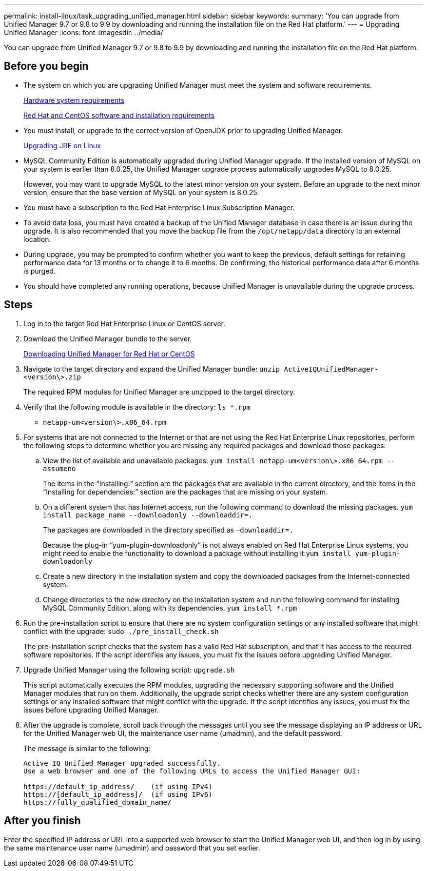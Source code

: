 ---
permalink: install-linux/task_upgrading_unified_manager.html
sidebar: sidebar
keywords: 
summary: 'You can upgrade from Unified Manager 9.7 or 9.8 to 9.9 by downloading and running the installation file on the Red Hat platform.'
---
= Upgrading Unified Manager
:icons: font
:imagesdir: ../media/

[.lead]
You can upgrade from Unified Manager 9.7 or 9.8 to 9.9 by downloading and running the installation file on the Red Hat platform.

== Before you begin

* The system on which you are upgrading Unified Manager must meet the system and software requirements.
+
xref:concept_virtual_infrastructure_or_hardware_system_requirements.adoc[Hardware system requirements]
+
xref:reference_red_hat_and_centos_software_and_installation_requirements.adoc[Red Hat and CentOS software and installation requirements]

* You must install, or upgrade to the correct version of OpenJDK prior to upgrading Unified Manager.
+
xref:task_upgrading_openjdk_on_linux_ocum.adoc[Upgrading JRE on Linux]

* MySQL Community Edition is automatically upgraded during Unified Manager upgrade. If the installed version of MySQL on your system is earlier than 8.0.25, the Unified Manager upgrade process automatically upgrades MySQL to 8.0.25.
+
However, you may want to upgrade MySQL to the latest minor version on your system. Before an upgrade to the next minor version, ensure that the base version of MySQL on your system is 8.0.25.

* You must have a subscription to the Red Hat Enterprise Linux Subscription Manager.
* To avoid data loss, you must have created a backup of the Unified Manager database in case there is an issue during the upgrade. It is also recommended that you move the backup file from the `/opt/netapp/data` directory to an external location.
* During upgrade, you may be prompted to confirm whether you want to keep the previous, default settings for retaining performance data for 13 months or to change it to 6 months. On confirming, the historical performance data after 6 months is purged.
* You should have completed any running operations, because Unified Manager is unavailable during the upgrade process.

== Steps

. Log in to the target Red Hat Enterprise Linux or CentOS server.
. Download the Unified Manager bundle to the server.
+
xref:task_downloading_unified_manager.adoc[Downloading Unified Manager for Red Hat or CentOS]

. Navigate to the target directory and expand the Unified Manager bundle: `unzip ActiveIQUnifiedManager-<version\>.zip`
+
The required RPM modules for Unified Manager are unzipped to the target directory.

. Verify that the following module is available in the directory: `ls *.rpm`
 ** `netapp-um<version\>.x86_64.rpm`
. For systems that are not connected to the Internet or that are not using the Red Hat Enterprise Linux repositories, perform the following steps to determine whether you are missing any required packages and download those packages:
 .. View the list of available and unavailable packages: `yum install netapp-um<version\>.x86_64.rpm --assumeno`
+
The items in the "`Installing:`" section are the packages that are available in the current directory, and the items in the "`Installing for dependencies:`" section are the packages that are missing on your system.

 .. On a different system that has Internet access, run the following command to download the missing packages. `yum install package_name --downloadonly --downloaddir=.`
+
The packages are downloaded in the directory specified as `–downloaddir=.`
+
Because the plug-in "`yum-plugin-downloadonly`" is not always enabled on Red Hat Enterprise Linux systems, you might need to enable the functionality to download a package without installing it:``yum install yum-plugin-downloadonly``

 .. Create a new directory in the installation system and copy the downloaded packages from the Internet-connected system.
 .. Change directories to the new directory on the installation system and run the following command for installing MySQL Community Edition, along with its dependencies. `yum install *.rpm`
. Run the pre-installation script to ensure that there are no system configuration settings or any installed software that might conflict with the upgrade: `sudo ./pre_install_check.sh`
+
The pre-installation script checks that the system has a valid Red Hat subscription, and that it has access to the required software repositories. If the script identifies any issues, you must fix the issues before upgrading Unified Manager.

. Upgrade Unified Manager using the following script: `upgrade.sh`
+
This script automatically executes the RPM modules, upgrading the necessary supporting software and the Unified Manager modules that run on them. Additionally, the upgrade script checks whether there are any system configuration settings or any installed software that might conflict with the upgrade. If the script identifies any issues, you must fix the issues before upgrading Unified Manager.

. After the upgrade is complete, scroll back through the messages until you see the message displaying an IP address or URL for the Unified Manager web UI, the maintenance user name (umadmin), and the default password.
+
The message is similar to the following:
+
----
Active IQ Unified Manager upgraded successfully.
Use a web browser and one of the following URLs to access the Unified Manager GUI:

https://default_ip_address/    (if using IPv4)
https://[default_ip_address]/  (if using IPv6)
https://fully_qualified_domain_name/
----

== After you finish

Enter the specified IP address or URL into a supported web browser to start the Unified Manager web UI, and then log in by using the same maintenance user name (umadmin) and password that you set earlier.
